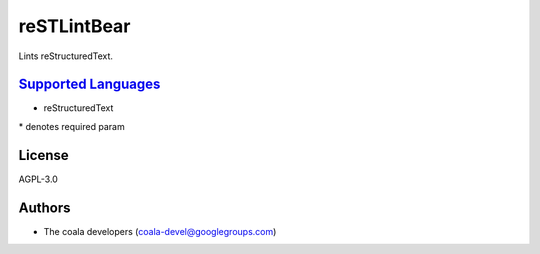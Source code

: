 **reSTLintBear**
================

Lints reStructuredText.

`Supported Languages <../README.rst>`_
-----

* reStructuredText


\* denotes required param

License
-------

AGPL-3.0

Authors
-------

* The coala developers (coala-devel@googlegroups.com)

